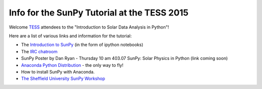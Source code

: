 Info for the SunPy Tutorial at the TESS 2015
============================================

.. post:: 27 April 2015
   :author: Steven Christe
   :tags: workshop, talks, tutorials
   :category: ESA Summer of Code

Welcome `TESS <https://aas.org/meetings/tess2015/>`_ attendees to the "Introduction to Solar Data Analysis in Python"!

Here are a list of various links and information for the tutorial:

* The `Introduction to SunPy <https://nbviewer.org/github/ehsteve/ipython-notebooks/blob/master/TESS%202015%20-%20SunPy.ipynb>`_ (in the form of ipython notebooks)
* The `IRC chatroom <http://webchat.freenode.net/?channels=sunpy>`_
* SunPy Poster by Dan Ryan - Thursday 10 am 403.07 SunPy: Solar Physics in Python (link coming soon)
* `Anaconda Python Distribution <https://store.continuum.io/cshop/anaconda/>`_ - the only way to fly!
* How to install SunPy with Anaconda.
* `The Sheffield University SunPy Workshop <https://nbviewer.org/github/drewleonard42/sunpy-workshop-2015-03/tree/master/>`_

